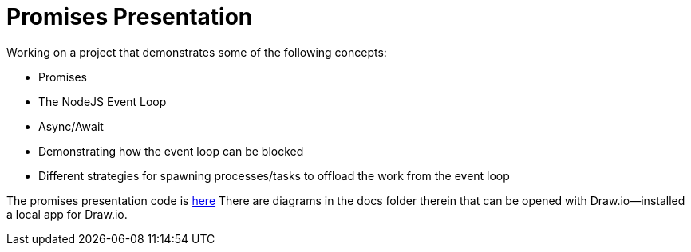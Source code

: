 = Promises Presentation = 

Working on a project that demonstrates some of the following concepts:

- Promises
- The NodeJS Event Loop
- Async/Await
- Demonstrating how the event loop can be blocked
- Different strategies for spawning processes/tasks to offload the work from the event loop

The promises presentation code is https://github.ibm.com/scottell/promises-presentation[here]
There are diagrams in the docs folder therein that can be opened with Draw.io--installed a local app for Draw.io.


